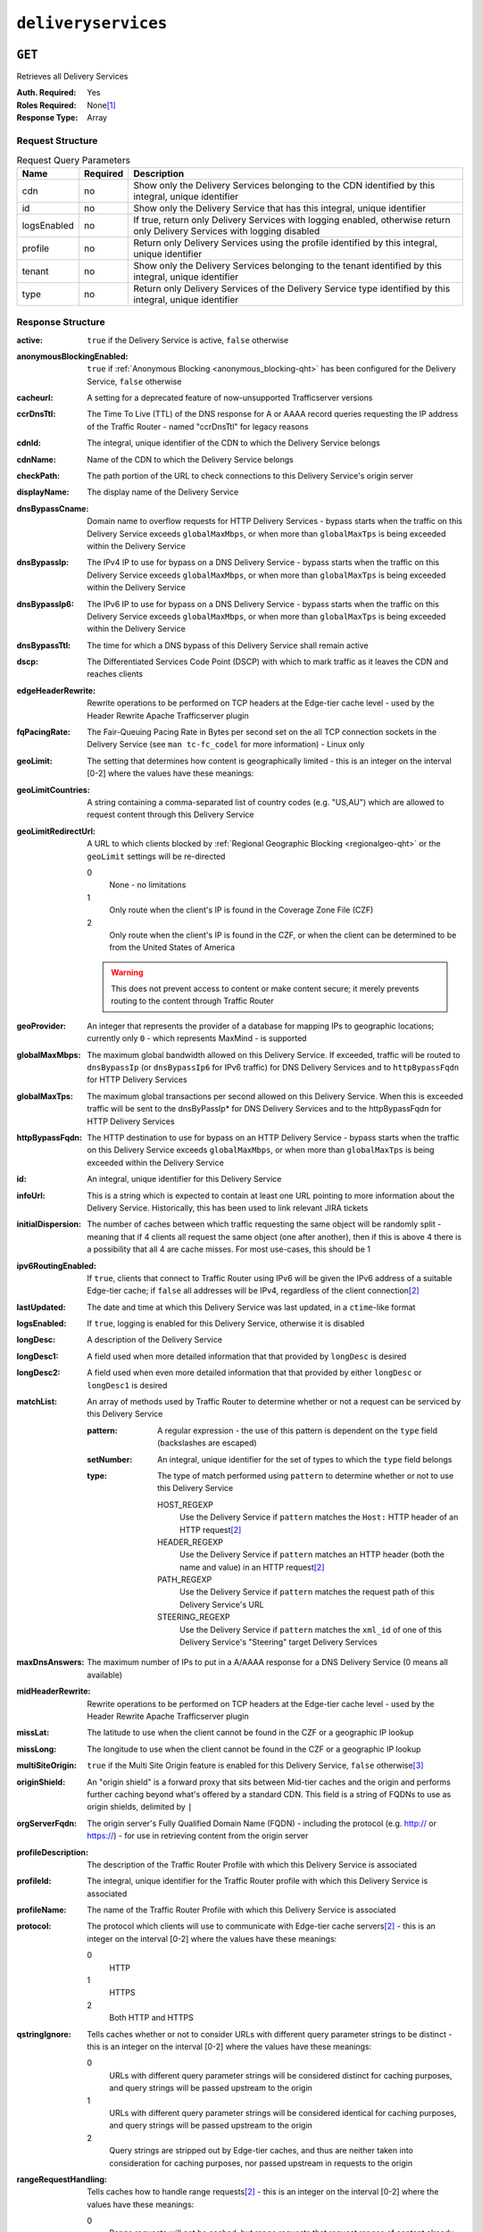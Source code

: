 ..
..
.. Licensed under the Apache License, Version 2.0 (the "License");
.. you may not use this file except in compliance with the License.
.. You may obtain a copy of the License at
..
..     http://www.apache.org/licenses/LICENSE-2.0
..
.. Unless required by applicable law or agreed to in writing, software
.. distributed under the License is distributed on an "AS IS" BASIS,
.. WITHOUT WARRANTIES OR CONDITIONS OF ANY KIND, either express or implied.
.. See the License for the specific language governing permissions and
.. limitations under the License.
..

.. _to-api-deliveryservices:

********************
``deliveryservices``
********************

``GET``
=======
Retrieves all Delivery Services

:Auth. Required: Yes
:Roles Required: None\ [1]_
:Response Type:  Array

Request Structure
-----------------
.. table:: Request Query Parameters

	+-------------+----------+----------------------------------------------------------------------------------------------------------------------------+
	| Name        | Required | Description                                                                                                                |
	+=============+==========+============================================================================================================================+
	| cdn         | no       | Show only the Delivery Services belonging to the CDN identified by this integral, unique identifier                        |
	+-------------+----------+----------------------------------------------------------------------------------------------------------------------------+
	| id          | no       | Show only the Delivery Service that has this integral, unique identifier                                                   |
	+-------------+----------+----------------------------------------------------------------------------------------------------------------------------+
	| logsEnabled | no       | If true, return only Delivery Services with logging enabled, otherwise return only Delivery Services with logging disabled |
	+-------------+----------+----------------------------------------------------------------------------------------------------------------------------+
	| profile     | no       | Return only Delivery Services using the profile identified by this integral, unique identifier                             |
	+-------------+----------+----------------------------------------------------------------------------------------------------------------------------+
	| tenant      | no       | Show only the Delivery Services belonging to the tenant identified by this integral, unique identifier                     |
	+-------------+----------+----------------------------------------------------------------------------------------------------------------------------+
	| type        | no       | Return only Delivery Services of the Delivery Service type identified by this integral, unique identifier                  |
	+-------------+----------+----------------------------------------------------------------------------------------------------------------------------+

Response Structure
------------------
:active:                   ``true`` if the Delivery Service is active, ``false`` otherwise
:anonymousBlockingEnabled: ``true`` if :ref:`Anonymous Blocking <anonymous_blocking-qht>` has been configured for the Delivery Service, ``false`` otherwise
:cacheurl:                 A setting for a deprecated feature of now-unsupported Trafficserver versions
:ccrDnsTtl:                The Time To Live (TTL) of the DNS response for A or AAAA record queries requesting the IP address of the Traffic Router - named "ccrDnsTtl" for legacy reasons
:cdnId:                    The integral, unique identifier of the CDN to which the Delivery Service belongs
:cdnName:                  Name of the CDN to which the Delivery Service belongs
:checkPath:                The path portion of the URL to check connections to this Delivery Service's origin server
:displayName:              The display name of the Delivery Service
:dnsBypassCname:           Domain name to overflow requests for HTTP Delivery Services - bypass starts when the traffic on this Delivery Service exceeds ``globalMaxMbps``, or when more than ``globalMaxTps`` is being exceeded within the Delivery Service
:dnsBypassIp:              The IPv4 IP to use for bypass on a DNS Delivery Service - bypass starts when the traffic on this Delivery Service exceeds ``globalMaxMbps``, or when more than ``globalMaxTps`` is being exceeded within the Delivery Service
:dnsBypassIp6:             The IPv6 IP to use for bypass on a DNS Delivery Service - bypass starts when the traffic on this Delivery Service exceeds ``globalMaxMbps``, or when more than ``globalMaxTps`` is being exceeded within the Delivery Service
:dnsBypassTtl:             The time for which a DNS bypass of this Delivery Service shall remain active
:dscp:                     The Differentiated Services Code Point (DSCP) with which to mark traffic as it leaves the CDN and reaches clients
:edgeHeaderRewrite:        Rewrite operations to be performed on TCP headers at the Edge-tier cache level - used by the Header Rewrite Apache Trafficserver plugin
:fqPacingRate:             The Fair-Queuing Pacing Rate in Bytes per second set on the all TCP connection sockets in the Delivery Service (see ``man tc-fc_codel`` for more information) - Linux only
:geoLimit:                 The setting that determines how content is geographically limited - this is an integer on the interval [0-2] where the values have these meanings:
:geoLimitCountries:        A string containing a comma-separated list of country codes (e.g. "US,AU") which are allowed to request content through this Delivery Service
:geoLimitRedirectUrl:      A URL to which clients blocked by :ref:`Regional Geographic Blocking <regionalgeo-qht>` or the ``geoLimit`` settings will be re-directed

	0
		None - no limitations
	1
		Only route when the client's IP is found in the Coverage Zone File (CZF)
	2
		Only route when the client's IP is found in the CZF, or when the client can be determined to be from the United States of America

	.. warning:: This does not prevent access to content or make content secure; it merely prevents routing to the content through Traffic Router

:geoProvider:        An integer that represents the provider of a database for mapping IPs to geographic locations; currently only ``0``  - which represents MaxMind - is supported
:globalMaxMbps:      The maximum global bandwidth allowed on this Delivery Service. If exceeded, traffic will be routed to ``dnsBypassIp`` (or ``dnsBypassIp6`` for IPv6 traffic) for DNS Delivery Services and to ``httpBypassFqdn`` for HTTP Delivery Services
:globalMaxTps:       The maximum global transactions per second allowed on this Delivery Service. When this is exceeded traffic will be sent to the dnsByPassIp* for DNS Delivery Services and to the httpBypassFqdn for HTTP Delivery Services
:httpBypassFqdn:     The HTTP destination to use for bypass on an HTTP Delivery Service - bypass starts when the traffic on this Delivery Service exceeds ``globalMaxMbps``, or when more than ``globalMaxTps`` is being exceeded within the Delivery Service
:id:                 An integral, unique identifier for this Delivery Service
:infoUrl:            This is a string which is expected to contain at least one URL pointing to more information about the Delivery Service. Historically, this has been used to link relevant JIRA tickets
:initialDispersion:  The number of caches between which traffic requesting the same object will be randomly split - meaning that if 4 clients all request the same object (one after another), then if this is above 4 there is a possibility that all 4 are cache misses. For most use-cases, this should be 1
:ipv6RoutingEnabled: If ``true``, clients that connect to Traffic Router using IPv6 will be given the IPv6 address of a suitable Edge-tier cache; if ``false`` all addresses will be IPv4, regardless of the client connection\ [2]_
:lastUpdated:        The date and time at which this Delivery Service was last updated, in a ``ctime``-like format
:logsEnabled:        If ``true``, logging is enabled for this Delivery Service, otherwise it is disabled
:longDesc:           A description of the Delivery Service
:longDesc1:          A field used when more detailed information that that provided by ``longDesc`` is desired
:longDesc2:          A field used when even more detailed information that that provided by either ``longDesc`` or ``longDesc1`` is desired
:matchList:          An array of methods used by Traffic Router to determine whether or not a request can be serviced by this Delivery Service

	:pattern:   A regular expression - the use of this pattern is dependent on the ``type`` field (backslashes are escaped)
	:setNumber: An integral, unique identifier for the set of types to which the ``type`` field belongs
	:type:      The type of match performed using ``pattern`` to determine whether or not to use this Delivery Service

		HOST_REGEXP
			Use the Delivery Service if ``pattern`` matches the ``Host:`` HTTP header of an HTTP request\ [2]_
		HEADER_REGEXP
			Use the Delivery Service if ``pattern`` matches an HTTP header (both the name and value) in an HTTP request\ [2]_
		PATH_REGEXP
			Use the Delivery Service if ``pattern`` matches the request path of this Delivery Service's URL
		STEERING_REGEXP
			Use the Delivery Service if ``pattern`` matches the ``xml_id`` of one of this Delivery Service's "Steering" target Delivery Services

:maxDnsAnswers:      The maximum number of IPs to put in a A/AAAA response for a DNS Delivery Service (0 means all available)
:midHeaderRewrite:   Rewrite operations to be performed on TCP headers at the Edge-tier cache level - used by the Header Rewrite Apache Trafficserver plugin
:missLat:            The latitude to use when the client cannot be found in the CZF or a geographic IP lookup
:missLong:           The longitude to use when the client cannot be found in the CZF or a geographic IP lookup
:multiSiteOrigin:    ``true`` if the Multi Site Origin feature is enabled for this Delivery Service, ``false`` otherwise\ [3]_
:originShield:       An "origin shield" is a forward proxy that sits between Mid-tier caches and the origin and performs further caching beyond what's offered by a standard CDN. This field is a string of FQDNs to use as origin shields, delimited by ``|``
:orgServerFqdn:      The origin server's Fully Qualified Domain Name (FQDN) - including the protocol (e.g. http:// or https://) - for use in retrieving content from the origin server
:profileDescription: The description of the Traffic Router Profile with which this Delivery Service is associated
:profileId:          The integral, unique identifier for the Traffic Router profile with which this Delivery Service is associated
:profileName:        The name of the Traffic Router Profile with which this Delivery Service is associated
:protocol:           The protocol which clients will use to communicate with Edge-tier cache servers\ [2]_ - this is an integer on the interval [0-2] where the values have these meanings:

	0
		HTTP
	1
		HTTPS
	2
		Both HTTP and HTTPS

:qstringIgnore: Tells caches whether or not to consider URLs with different query parameter strings to be distinct - this is an integer on the interval [0-2] where the values have these meanings:

	0
		URLs with different query parameter strings will be considered distinct for caching purposes, and query strings will be passed upstream to the origin
	1
		URLs with different query parameter strings will be considered identical for caching purposes, and query strings will be passed upstream to the origin
	2
		Query strings are stripped out by Edge-tier caches, and thus are neither taken into consideration for caching purposes, nor passed upstream in requests to the origin

:rangeRequestHandling: Tells caches how to handle range requests\ [2]_ - this is an integer on the interval [0-2] where the values have these meanings:

	0
		Range requests will not be cached, but range requests that request ranges of content already cached will be served from the cache
	1
		Use the `background_fetch plugin <https://docs.trafficserver.apache.org/en/latest/admin-guide/plugins/background_fetch.en.html>`_ to service the range request while caching the whole object
	2
		Use the `experimental cache_range_requests plugin <https://github.com/apache/trafficserver/tree/master/plugins/experimental/cache_range_requests>`_ to treat unique ranges as unique objects

:regexRemap: A regular expression remap rule to apply to this Delivery Service at the Edge tier

	.. seealso:: `The Apache Trafficserver documentation for the Regex Remap plugin <https://docs.trafficserver.apache.org/en/latest/admin-guide/plugins/regex_remap.en.html>`_

:regionalGeoBlocking: ``true`` if Regional Geo Blocking is in use within this Delivery Service, ``false`` otherwise - see :ref:`regionalgeo-qht` for more information
:remapText:           Additional, raw text to add to the remap line for caches

	.. seealso:: `The Apache Trafficserver documentation for the Regex Remap plugin <https://docs.trafficserver.apache.org/en/latest/admin-guide/plugins/regex_remap.en.html>`_

:signed:           ``true`` if token-based authentication is enabled for this Delivery Service, ``false`` otherwise
:signingAlgorithm: Type of URL signing method to sign the URLs, basically comes down to one of two plugins or ``null``:

	``null``
		Token-based authentication is not enabled for this Delivery Service
	url_sig:
		URL Signing token-based authentication is enabled for this Delivery Service
	uri_signing
		URI Signing token-based authentication is enabled for this Delivery Service

	.. seealso:: `The Apache Trafficserver documentation for the url_sig plugin <https://docs.trafficserver.apache.org/en/8.0.x/admin-guide/plugins/url_sig.en.html>`_ and `the draft RFC for uri_signing <https://tools.ietf.org/html/draft-ietf-cdni-uri-signing-16>`_ - note, however that the current implementation of uri_signing uses Draft 12 of that RFC document, NOT the latest.


:sslKeyVersion:       This integer indicates the generation of keys in use by the Delyvery Service - if any - and is incremented by the Traffic Portal client whenever new keys are generated

	.. warning:: This number will not be correct if keys are manually replaced using the API, as the key generation API does not increment it!

:tenantId:            The integral, unique identifier of the tenant who owns this Delivery Service
:trRequestHeaders:    If defined, this takes the form of a string of HTTP headers to be included in Traffic Router access logs for requests - it's a template where ``__RETURN__`` translates to a carriage return and line feed (``\r\n``)\ [2]_
:trResponseHeaders:   If defined, this takes the form of a string of HTTP headers to be included in Traffic Router responses - it's a template where ``__RETURN__`` translates to a carriage return and line feed (``\r\n``)\ [2]_
:type:                The name of the routing type of this Delivery Service e.g. "HTTP"
:typeId:              The integral, unique identifier of the routing type of this Delivery Service
:xmlId:               A unique string that describes this Delivery Service - exists for legacy reasons

.. code-block:: http
	:caption: Response Example

	HTTP/1.1 200 OK
	Access-Control-Allow-Credentials: true
	Access-Control-Allow-Headers: Origin, X-Requested-With, Content-Type, Accept, Set-Cookie, Cookie
	Access-Control-Allow-Methods: POST,GET,OPTIONS,PUT,DELETE
	Access-Control-Allow-Origin: *
	Content-Type: application/json
	Set-Cookie: mojolicious=...; Path=/; HttpOnly
	Whole-Content-Sha512: mCLMjvACRKHNGP/OSx4javkOtxxzyiDdQzsV78IamUhVmvyKyKaCeOKRmpsG69w+nhh3OkPZ6e9MMeJpcJSKcA==
	X-Server-Name: traffic_ops_golang/
	Date: Thu, 15 Nov 2018 19:04:29 GMT
	Transfer-Encoding: chunked

	{ "response": [
	{
		"active": true,
		"anonymousBlockingEnabled": false,
		"cacheurl": null,
		"ccrDnsTtl": null,
		"cdnId": 2,
		"cdnName": "CDN-in-a-Box",
		"checkPath": null,
		"displayName": "Demo 1",
		"dnsBypassCname": null,
		"dnsBypassIp": null,
		"dnsBypassIp6": null,
		"dnsBypassTtl": null,
		"dscp": 0,
		"edgeHeaderRewrite": null,
		"geoLimit": 0,
		"geoLimitCountries": null,
		"geoLimitRedirectURL": null,
		"geoProvider": 0,
		"globalMaxMbps": null,
		"globalMaxTps": null,
		"httpBypassFqdn": null,
		"id": 1,
		"infoUrl": null,
		"initialDispersion": 1,
		"ipv6RoutingEnabled": true,
		"lastUpdated": "2018-11-14 18:21:17+00",
		"logsEnabled": true,
		"longDesc": "Apachecon North America 2018",
		"longDesc1": null,
		"longDesc2": null,
		"matchList": [
			{
				"type": "HOST_REGEXP",
				"setNumber": 0,
				"pattern": ".*\\.demo1\\..*"
			}
		],
		"maxDnsAnswers": null,
		"midHeaderRewrite": null,
		"missLat": 42,
		"missLong": -88,
		"multiSiteOrigin": false,
		"originShield": null,
		"orgServerFqdn": "http://origin.infra.ciab.test",
		"profileDescription": null,
		"profileId": null,
		"profileName": null,
		"protocol": 0,
		"qstringIgnore": 0,
		"rangeRequestHandling": 0,
		"regexRemap": null,
		"regionalGeoBlocking": false,
		"remapText": null,
		"routingName": "video",
		"signed": false,
		"sslKeyVersion": null,
		"tenantId": 1,
		"type": "HTTP",
		"typeId": 1,
		"xmlId": "demo1",
		"exampleURLs": [
			"http://video.demo1.mycdn.ciab.test"
		],
		"deepCachingType": "NEVER",
		"signingAlgorithm": null,
		"tenant": "root"
	}]}

.. [1] Users with the roles "admin" and/or "operations" will be able to see *all* Delivery Services, whereas any other user will only see the Delivery Services their Tenant is allowed to see.
.. [2] This only applies to HTTP Delivery Services
.. [3] See :ref:`multi-site-origin`

``POST``
========
Allows users to create Delivery Service.

:Auth. Required: Yes
:Roles Required: "admin" or "operations"
:Response Type:  Array

Request Structure
-----------------
:active:                   If ``true``, the Delivery Service will immediately become active and
:anonymousBlockingEnabled:     | no       | - true: enable blocking clients with anonymous ips                                                      |
                                            - false: disabled                                                                                       |
:cacheurl:                     | no       | Cache URL rule to apply to this delivery service.                                                       |
:ccrDnsTtl:                    | no       | The TTL of the DNS response for A or AAAA queries requesting the IP address of the tr.host.             |
:cdnId:                        | yes      | cdn id                                                                                                  |
:checkPath:                    | no       | The path portion of the URL to check this deliveryservice for health.                                   |
:deepCachingType:              | no       | When to do Deep Caching for this Delivery Service:                                                      |

                                            - NEVER (default)                                                                                       |
                                            - ALWAYS                                                                                                |
:displayName:                  | yes      | Display name                                                                                            |
:dnsBypassCname:               | no       | Bypass CNAME                                                                                            |
:dnsBypassIp:                  | no       | The IPv4 IP to use for bypass on a DNS deliveryservice - bypass starts when serving more than the globalMaxMbps traffic on this deliveryservice.                                                          |
:dnsBypassIp6:                 | no       | The IPv6 IP to use for bypass on a DNS deliveryservice - bypass starts when serving more than the globalMaxMbps traffic on this deliveryservice.                                                          |
:dnsBypassTtl:                 | no       | The TTL of the DNS bypass response.                                                                     |
:dscp:                         | yes      | The Differentiated Services Code Point (DSCP) with which to mark downstream (EDGE -> customer) traffic. |
:edgeHeaderRewrite:            | no       | The EDGE header rewrite actions to perform.                                                             |
:fqPacingRate:                 | no       | The maximum rate in bytes per second for each TCP connection in this delivery service. If exceeded, will be rate limited by the Linux kernel. A default value of 0 disables this feature                    |
:geoLimitRedirectURL:          | no       | This is the URL Traffic Router will redirect to when Geo Limit Failure.                                 |
:geoLimit:                     | yes      | - 0: None - no limitations                                                                              |
                                          | - 1: Only route on CZF file hit                                                                         |
                                          | - 2: Only route on CZF hit or when from geo limit countries                                             |

                                                 Note that this does not prevent access to content or makes content secure; it just prevents routing to the content by Traffic Router.                                                               |
:geoLimitCountries:            | no       | The geo limit countries.                                                                                |
:geoProvider:                  | yes      | - 0: Maxmind(default)                                                                                   |
                                            - 1: Neustar                                                                                            |
:globalMaxMbps:                | no       | The maximum global bandwidth allowed on this deliveryservice. If exceeded, the traffic routes to the dnsByPassIp* for DNS deliveryservices and to the httpBypassFqdn for HTTP deliveryservices.              |
:globalMaxTps:                 | no       | The maximum global transactions per second allowed on this deliveryservice. When this is exceeded traffic will be sent to the dnsByPassIp* for DNS deliveryservices and to the httpBypassFqdn for HTTP deliveryservices
:httpBypassFqdn:               | no       | The HTTP destination to use for bypass on an HTTP deliveryservice - bypass starts when serving more than the globalMaxMbps traffic on this deliveryservice.                                                 |
:infoUrl:                      | no       | Use this to add a URL that points to more information about that deliveryservice.                       |
:initialDispersion:            | yes|no   | Initial dispersion. Required for HTTP* delivery services.                                               |
:ipv6RoutingEnabled:           | yes|no   | false: send IPv4 address of Traffic Router to client on HTTP type del. Required for DNS*, HTTP* and STEERING* delivery services.
:logsEnabled:                  | yes      | - false: No                                                                                             |
                                            - true: Yes                                                                                             |
:longDesc:                     | no       | Description field.                                                                                      |
:longDesc1:                    | no       | Description field 1.                                                                                    |
:longDesc2:                    | no       | Description field 2.                                                                                    |
:maxDnsAnswers:                | no       | The maximum number of IPs to put in a A/AAAA response for a DNS deliveryservice (0 means all available).                                                                                             |
:midHeaderRewrite:             | no       | The MID header rewrite actions to perform.                                                              |
:missLat:                      | yes|no   | The latitude as decimal degrees to use when the client cannot be found in the CZF or the Geo lookup. e.g. 39.7391500 or null. Required for DNS* and HTTP* delivery services.                                 |
:missLong:                     | yes|no   | The longitude as decimal degrees to use when the client cannot be found in the CZF or the Geo lookup. e.g. -104.9847000 or null. Required for DNS* and HTTP* delivery services.                               |
:multiSiteOrigin:              | yes|no   | true if enabled, false if disabled. Required for DNS* and HTTP* delivery services.                      |
:orgServerFqdn:                | yes|no   | The origin server base URL (FQDN when used in this instance, includes the protocol (http:// or https://) for use in retrieving content from the origin server. This field is required if type is DNS* or HTTP*
:originShield:                 | no       | Origin shield                                                                                           |
:profileId:                    | no       | DS profile ID                                                                                           |
:protocol:                     | yes|no   | - 0: serve with http:// at EDGE                                                                         |
                                            - 1: serve with https:// at EDGE                                                                        |
                                            - 2: serve with both http:// and https:// at EDGE                                                       |
                                                                                                                                                    |
                                                 Required for DNS*, HTTP* or *STEERING* delivery services.                                               |
:qstringIgnore:                | yes|no   | - 0: no special query string handling; it is for use in the cache-key and pass up to origin.            |
                                            - 1: ignore query string in cache-key, but pass it up to parent and or origin.                          |
                                            - 2: drop query string at edge, and do not use it in the cache-key.                                     |

                                                   Required for DNS* and HTTP* delivery services.                                                          |
:rangeRequestHandling:         | yes|no   | How to treat range requests (required for DNS* and HTTP* delivery services):                            |
                                            - 0 Do not cache (ranges requested from files taht are already cached due to a non range request will be a HIT)                                                                                               |
                                            - 1 Use the background_fetch plugin.                                                                    |
                                            - 2 Use the cache_range_requests plugin.                                                                |
:regexRemap:                   | no       | Regex Remap rule to apply to this delivery service at the Edge tier.                                    |
:regionalGeoBlocking:          | yes      | Is the Regional Geo Blocking feature enabled.                                                           |
:remapText:                    | no       | Additional raw remap line text.                                                                         |
:routingName:                  | yes      | The routing name of this deliveryservice, e.g. <routingName>.<xmlId>.cdn.com.                           |
:signed:                       | no       | - false: token based auth (see :ref:token-based-auth) is not enabled for this deliveryservice.          |
                                            - true: token based auth is enabled for this deliveryservice.                                           |
:signingAlgorithm:             | no       | - null: token based auth (see :ref:token-based-auth) is not enabled for this deliveryservice.           |
                                            - "url_sig": URL Sign token based auth is enabled for this deliveryservice.                             |
                                            - "uri_signing": URI Signing token based auth is enabled for this deliveryservice.                      |
:sslKeyVersion:                | no       | SSL key version                                                                                         |
:tenantId:                     | No       | Owning tenant ID                                                                                        |
:trRequestHeaders:             | no       | Traffic router log request headers                                                                      |
:trResponseHeaders:            | no       | Traffic router additional response headers                                                              |
:typeId:                       | yes      | The type of this deliveryservice (one of :ref:to-api-v12-types use_in_table='deliveryservice').         |
:xmlId:                        | yes      | Unique string that describes this deliveryservice.                                                      |


.. code-block:: http
	:caption: Request Example

	POST /api/1.4/deliveryservices HTTP/1.1
	Host: trafficops.infra.ciab.test
	User-Agent: curl/7.47.0
	Accept: */*
	Cookie: mojolicious=...
	Content-Length: 761
	Content-Type: application/json

	{
		"active": false,
		"anonymousBlockingEnabled": false,
		"cdnId": 2,
		"cdnName": "CDN-in-a-Box",
		"deepCachingType": "NEVER",
		"displayName": "test",
		"exampleURLs": [
			"http://test.test.mycdn.ciab.test"
		],
		"dscp": 0,
		"geoLimit": 0,
		"geoProvider": 0,
		"initialDispersion": 1,
		"ipv6RoutingEnabled": false,
		"lastUpdated": "2018-11-14 18:21:17+00",
		"logsEnabled": true,
		"longDesc": "A Delivery Service created expressly for API documentation examples",
		"missLat": -1,
		"missLong": -1,
		"multiSiteOrigin": false,
		"orgServerFqdn": "http://origin.infra.ciab.test",
		"protocol": 0,
		"qstringIgnore": 0,
		"rangeRequestHandling": 0,
		"regionalGeoBlocking": false,
		"routingName": "test",
		"signed": false,
		"tenant": "root",
		"tenantId": 1,
		"typeId": 1,
		"xmlId": "test"
	}



Response Structure
------------------
:active:                   ``true`` if the Delivery Service is active, ``false`` otherwise
:anonymousBlockingEnabled: ``true`` if :ref:`Anonymous Blocking <anonymous_blocking-qht>` has been configured for the Delivery Service, ``false`` otherwise
:cacheurl:                 A setting for a deprecated feature of now-unsupported Trafficserver versions
:ccrDnsTtl:                The Time To Live (TTL) of the DNS response for A or AAAA record queries requesting the IP address of the Traffic Router - named "ccrDnsTtl" for legacy reasons
:cdnId:                    The integral, unique identifier of the CDN to which the Delivery Service belongs
:cdnName:                  Name of the CDN to which the Delivery Service belongs
:checkPath:                The path portion of the URL to check connections to this Delivery Service's origin server
:displayName:              The display name of the Delivery Service
:dnsBypassCname:           Domain name to overflow requests for HTTP Delivery Services - bypass starts when the traffic on this Delivery Service exceeds ``globalMaxMbps``, or when more than ``globalMaxTps`` is being exceeded within the Delivery Service
:dnsBypassIp:              The IPv4 IP to use for bypass on a DNS Delivery Service - bypass starts when the traffic on this Delivery Service exceeds ``globalMaxMbps``, or when more than ``globalMaxTps`` is being exceeded within the Delivery Service
:dnsBypassIp6:             The IPv6 IP to use for bypass on a DNS Delivery Service - bypass starts when the traffic on this Delivery Service exceeds ``globalMaxMbps``, or when more than ``globalMaxTps`` is being exceeded within the Delivery Service
:dnsBypassTtl:             The time for which a DNS bypass of this Delivery Service shall remain active
:dscp:                     The Differentiated Services Code Point (DSCP) with which to mark traffic as it leaves the CDN and reaches clients
:edgeHeaderRewrite:        Rewrite operations to be performed on TCP headers at the Edge-tier cache level - used by the Header Rewrite Apache Trafficserver plugin
:fqPacingRate:             The Fair-Queuing Pacing Rate in Bytes per second set on the all TCP connection sockets in the Delivery Service (see ``man tc-fc_codel`` for more information) - Linux only
:geoLimit:                 The setting that determines how content is geographically limited - this is an integer on the interval [0-2] where the values have these meanings:
:geoLimitCountries:        A string containing a comma-separated list of country codes (e.g. "US,AU") which are allowed to request content through this Delivery Service
:geoLimitRedirectUrl:      A URL to which clients blocked by :ref:`Regional Geographic Blocking <regionalgeo-qht>` or the ``geoLimit`` settings will be re-directed

	0
		None - no limitations
	1
		Only route when the client's IP is found in the Coverage Zone File (CZF)
	2
		Only route when the client's IP is found in the CZF, or when the client can be determined to be from the United States of America

	.. warning:: This does not prevent access to content or make content secure; it merely prevents routing to the content through Traffic Router

:geoProvider:        An integer that represents the provider of a database for mapping IPs to geographic locations; currently only ``0``  - which represents MaxMind - is supported
:globalMaxMbps:      The maximum global bandwidth allowed on this Delivery Service. If exceeded, traffic will be routed to ``dnsBypassIp`` (or ``dnsBypassIp6`` for IPv6 traffic) for DNS Delivery Services and to ``httpBypassFqdn`` for HTTP Delivery Services
:globalMaxTps:       The maximum global transactions per second allowed on this Delivery Service. When this is exceeded traffic will be sent to the dnsByPassIp* for DNS Delivery Services and to the httpBypassFqdn for HTTP Delivery Services
:httpBypassFqdn:     The HTTP destination to use for bypass on an HTTP Delivery Service - bypass starts when the traffic on this Delivery Service exceeds ``globalMaxMbps``, or when more than ``globalMaxTps`` is being exceeded within the Delivery Service
:id:                 An integral, unique identifier for this Delivery Service
:infoUrl:            This is a string which is expected to contain at least one URL pointing to more information about the Delivery Service. Historically, this has been used to link relevant JIRA tickets
:initialDispersion:  The number of caches between which traffic requesting the same object will be randomly split - meaning that if 4 clients all request the same object (one after another), then if this is above 4 there is a possibility that all 4 are cache misses. For most use-cases, this should be 1
:ipv6RoutingEnabled: If ``true``, clients that connect to Traffic Router using IPv6 will be given the IPv6 address of a suitable Edge-tier cache; if ``false`` all addresses will be IPv4, regardless of the client connection\ [2]_
:lastUpdated:        The date and time at which this Delivery Service was last updated, in a ``ctime``-like format
:logsEnabled:        If ``true``, logging is enabled for this Delivery Service, otherwise it is disabled
:longDesc:           A description of the Delivery Service
:longDesc1:          A field used when more detailed information that that provided by ``longDesc`` is desired
:longDesc2:          A field used when even more detailed information that that provided by either ``longDesc`` or ``longDesc1`` is desired
:matchList:          An array of methods used by Traffic Router to determine whether or not a request can be serviced by this Delivery Service

	:pattern:   A regular expression - the use of this pattern is dependent on the ``type`` field (backslashes are escaped)
	:setNumber: An integral, unique identifier for the set of types to which the ``type`` field belongs
	:type:      The type of match performed using ``pattern`` to determine whether or not to use this Delivery Service

		HOST_REGEXP
			Use the Delivery Service if ``pattern`` matches the ``Host:`` HTTP header of an HTTP request\ [2]_
		HEADER_REGEXP
			Use the Delivery Service if ``pattern`` matches an HTTP header (both the name and value) in an HTTP request\ [2]_
		PATH_REGEXP
			Use the Delivery Service if ``pattern`` matches the request path of this Delivery Service's URL
		STEERING_REGEXP
			Use the Delivery Service if ``pattern`` matches the ``xml_id`` of one of this Delivery Service's "Steering" target Delivery Services

:maxDnsAnswers:      The maximum number of IPs to put in a A/AAAA response for a DNS Delivery Service (0 means all available)
:midHeaderRewrite:   Rewrite operations to be performed on TCP headers at the Edge-tier cache level - used by the Header Rewrite Apache Trafficserver plugin
:missLat:            The latitude to use when the client cannot be found in the CZF or a geographic IP lookup
:missLong:           The longitude to use when the client cannot be found in the CZF or a geographic IP lookup
:multiSiteOrigin:    ``true`` if the Multi Site Origin feature is enabled for this Delivery Service, ``false`` otherwise\ [3]_
:originShield:       An "origin shield" is a forward proxy that sits between Mid-tier caches and the origin and performs further caching beyond what's offered by a standard CDN. This field is a string of FQDNs to use as origin shields, delimited by ``|``
:orgServerFqdn:      The origin server's Fully Qualified Domain Name (FQDN) - including the protocol (e.g. http:// or https://) - for use in retrieving content from the origin server
:profileDescription: The description of the Traffic Router Profile with which this Delivery Service is associated
:profileId:          The integral, unique identifier for the Traffic Router profile with which this Delivery Service is associated
:profileName:        The name of the Traffic Router Profile with which this Delivery Service is associated
:protocol:           The protocol which clients will use to communicate with Edge-tier cache servers\ [2]_ - this is an integer on the interval [0-2] where the values have these meanings:

	0
		HTTP
	1
		HTTPS
	2
		Both HTTP and HTTPS

:qstringIgnore: Tells caches whether or not to consider URLs with different query parameter strings to be distinct - this is an integer on the interval [0-2] where the values have these meanings:

	0
		URLs with different query parameter strings will be considered distinct for caching purposes, and query strings will be passed upstream to the origin
	1
		URLs with different query parameter strings will be considered identical for caching purposes, and query strings will be passed upstream to the origin
	2
		Query strings are stripped out by Edge-tier caches, and thus are neither taken into consideration for caching purposes, nor passed upstream in requests to the origin

:rangeRequestHandling: Tells caches how to handle range requests\ [2]_ - this is an integer on the interval [0-2] where the values have these meanings:

	0
		Range requests will not be cached, but range requests that request ranges of content already cached will be served from the cache
	1
		Use the `background_fetch plugin <https://docs.trafficserver.apache.org/en/latest/admin-guide/plugins/background_fetch.en.html>`_ to service the range request while caching the whole object
	2
		Use the `experimental cache_range_requests plugin <https://github.com/apache/trafficserver/tree/master/plugins/experimental/cache_range_requests>`_ to treat unique ranges as unique objects

:regexRemap: A regular expression remap rule to apply to this Delivery Service at the Edge tier

	.. seealso:: `The Apache Trafficserver documentation for the Regex Remap plugin <https://docs.trafficserver.apache.org/en/latest/admin-guide/plugins/regex_remap.en.html>`_

:regionalGeoBlocking: ``true`` if Regional Geo Blocking is in use within this Delivery Service, ``false`` otherwise - see :ref:`regionalgeo-qht` for more information
:remapText:           Additional, raw text to add to the remap line for caches

	.. seealso:: `The Apache Trafficserver documentation for the Regex Remap plugin <https://docs.trafficserver.apache.org/en/latest/admin-guide/plugins/regex_remap.en.html>`_

:signed:           ``true`` if token-based authentication is enabled for this Delivery Service, ``false`` otherwise
:signingAlgorithm: Type of URL signing method to sign the URLs, basically comes down to one of two plugins or ``null``:

	``null``
		Token-based authentication is not enabled for this Delivery Service
	url_sig:
		URL Signing token-based authentication is enabled for this Delivery Service
	uri_signing
		URI Signing token-based authentication is enabled for this Delivery Service

	.. seealso:: `The Apache Trafficserver documentation for the url_sig plugin <https://docs.trafficserver.apache.org/en/8.0.x/admin-guide/plugins/url_sig.en.html>`_ and `the draft RFC for uri_signing <https://tools.ietf.org/html/draft-ietf-cdni-uri-signing-16>`_ - note, however that the current implementation of uri_signing uses Draft 12 of that RFC document, NOT the latest.


:sslKeyVersion:       This integer indicates the generation of keys in use by the Delyvery Service - if any - and is incremented by the Traffic Portal client whenever new keys are generated

	.. warning:: This number will not be correct if keys are manually replaced using the API, as the key generation API does not increment it!

:tenantId:            The integral, unique identifier of the tenant who owns this Delivery Service
:trRequestHeaders:    If defined, this takes the form of a string of HTTP headers to be included in Traffic Router access logs for requests - it's a template where ``__RETURN__`` translates to a carriage return and line feed (``\r\n``)\ [2]_
:trResponseHeaders:   If defined, this takes the form of a string of HTTP headers to be included in Traffic Router responses - it's a template where ``__RETURN__`` translates to a carriage return and line feed (``\r\n``)\ [2]_
:type:                The name of the routing type of this Delivery Service e.g. "HTTP"
:typeId:              The integral, unique identifier of the routing type of this Delivery Service
:xmlId:               A unique string that describes this Delivery Service - exists for legacy reasons

	**Response Example** ::

		{
			"response": [
				{
						"active": true,
						"anonymousBlockingEnabled": false,
						"cacheurl": null,
						"ccrDnsTtl": "3600",
						"cdnId": "2",
						"cdnName": "over-the-top",
						"checkPath": "",
						"deepCachingType": "NEVER",
						"displayName": "My Cool Delivery Service",
						"dnsBypassCname": "",
						"dnsBypassIp": "",
						"dnsBypassIp6": "",
						"dnsBypassTtl": "30",
						"dscp": "40",
						"edgeHeaderRewrite": null,
						"exampleURLs": [
								"http://foo.foo-ds.foo.bar.net"
						],
						"geoLimit": "0",
						"geoLimitCountries": null,
						"geoLimitRedirectURL": null,
						"geoProvider": "0",
						"globalMaxMbps": null,
						"globalMaxTps": "0",
			"fqPacingRate": "0",
						"httpBypassFqdn": "",
						"id": "442",
						"infoUrl": "",
						"initialDispersion": "1",
						"ipv6RoutingEnabled": true,
						"lastUpdated": "2016-01-26 08:49:35",
						"logsEnabled": false,
						"longDesc": "",
						"longDesc1": "",
						"longDesc2": "",
						"matchList": [
								{
										"pattern": ".*\\.foo-ds\\..*",
										"setNumber": "0",
										"type": "HOST_REGEXP"
								}
						],
						"maxDnsAnswers": "0",
						"midHeaderRewrite": null,
						"missLat": "39.7391500",
						"missLong": "-104.9847000",
						"multiSiteOrigin": false,
						"orgServerFqdn": "http://baz.boo.net",
						"originShield": null,
						"profileDescription": "Content Router for over-the-top",
						"profileId": "5",
						"profileName": "ROUTER_TOP",
						"protocol": "0",
						"qstringIgnore": "1",
						"rangeRequestHandling": "0",
						"regexRemap": null,
						"regionalGeoBlocking": false,
						"remapText": null,
						"routingName": "foo",
						"signed": false,
						"signingAlgorithm": null,
						"sslKeyVersion": "0",
						"tenantId": 1,
						"trRequestHeaders": null,
						"trResponseHeaders": "Access-Control-Allow-Origin: *",
						"type": "HTTP",
						"typeId": "8",
						"xmlId": "foo-ds"
				}
			]
		}
